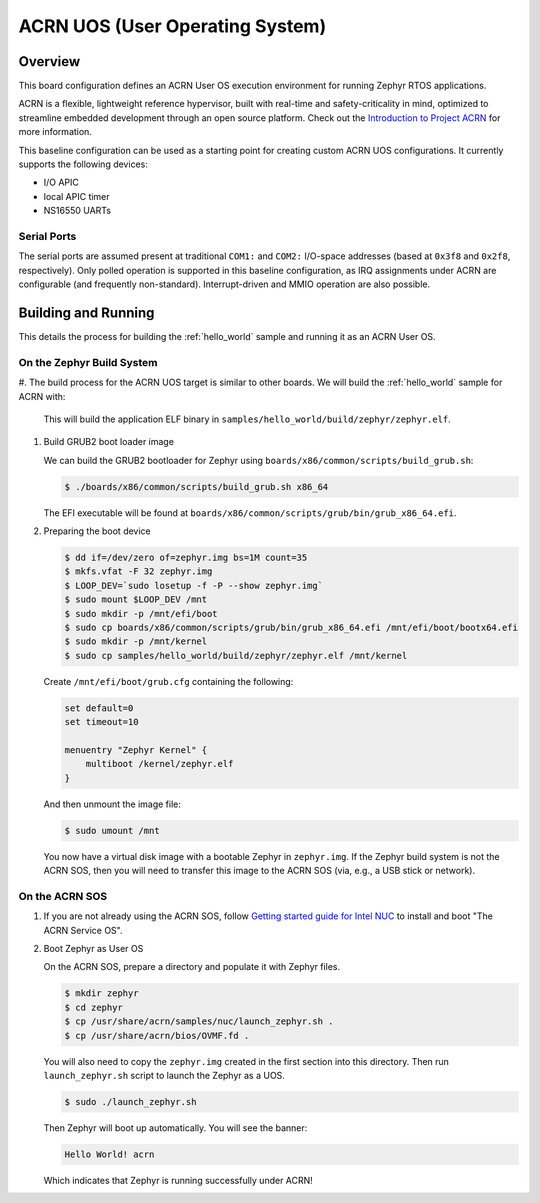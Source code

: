 .. _acrn:

ACRN UOS (User Operating System)
#################################

Overview
********

This board configuration defines an ACRN User OS execution environment for
running Zephyr RTOS applications.

ACRN is a flexible, lightweight reference hypervisor, built with real-time
and safety-criticality in mind, optimized to streamline embedded development
through an open source platform. Check out the `Introduction to Project ACRN
<https://projectacrn.github.io/latest/introduction/>`_ for more information.

This baseline configuration can be used as a starting point for creating
custom ACRN UOS configurations. It currently supports the following devices:

* I/O APIC
* local APIC timer
* NS16550 UARTs

Serial Ports
------------

The serial ports are assumed present at traditional ``COM1:`` and ``COM2:``
I/O-space addresses (based at ``0x3f8`` and ``0x2f8``, respectively). Only
polled operation is supported in this baseline configuration, as IRQ
assignments under ACRN are configurable (and frequently non-standard).
Interrupt-driven and MMIO operation are also possible.

Building and Running
********************

This details the process for building the :ref:`hello_world` sample and
running it as an ACRN User OS.

On the Zephyr Build System
--------------------------

#. The build process for the ACRN UOS target is similar to other boards. We
will build the :ref:`hello_world` sample for ACRN with:

   .. zephyr-app-commands::
      :zephyr-app: samples/hello_world
      :board: acrn
      :goals: build
      :tool: all

   This will build the application ELF binary in
   ``samples/hello_world/build/zephyr/zephyr.elf``.

#. Build GRUB2 boot loader image

   We can build the GRUB2 bootloader for Zephyr using
   ``boards/x86/common/scripts/build_grub.sh``:

   .. code-block:: none

      $ ./boards/x86/common/scripts/build_grub.sh x86_64

   The EFI executable will be found at
   ``boards/x86/common/scripts/grub/bin/grub_x86_64.efi``.

#. Preparing the boot device

   .. code-block:: none

      $ dd if=/dev/zero of=zephyr.img bs=1M count=35
      $ mkfs.vfat -F 32 zephyr.img
      $ LOOP_DEV=`sudo losetup -f -P --show zephyr.img`
      $ sudo mount $LOOP_DEV /mnt
      $ sudo mkdir -p /mnt/efi/boot
      $ sudo cp boards/x86/common/scripts/grub/bin/grub_x86_64.efi /mnt/efi/boot/bootx64.efi
      $ sudo mkdir -p /mnt/kernel
      $ sudo cp samples/hello_world/build/zephyr/zephyr.elf /mnt/kernel

   Create ``/mnt/efi/boot/grub.cfg`` containing the following:

   .. code-block:: console

     set default=0
     set timeout=10

     menuentry "Zephyr Kernel" {
         multiboot /kernel/zephyr.elf
     }

   And then unmount the image file:

   .. code-block:: console

      $ sudo umount /mnt

   You now have a virtual disk image with a bootable Zephyr in ``zephyr.img``.
   If the Zephyr build system is not the ACRN SOS, then you will need to
   transfer this image to the ACRN SOS (via, e.g., a USB stick or network).

On the ACRN SOS
---------------

#. If you are not already using the ACRN SOS, follow `Getting started guide
   for Intel NUC
   <https://projectacrn.github.io/latest/getting-started/apl-nuc.html>`_ to
   install and boot "The ACRN Service OS".

#. Boot Zephyr as User OS

   On the ACRN SOS, prepare a directory and populate it with Zephyr files.

   .. code-block:: none

      $ mkdir zephyr
      $ cd zephyr
      $ cp /usr/share/acrn/samples/nuc/launch_zephyr.sh .
      $ cp /usr/share/acrn/bios/OVMF.fd .

   You will also need to copy the ``zephyr.img`` created in the first
   section into this directory. Then run ``launch_zephyr.sh`` script
   to launch the Zephyr as a UOS.

   .. code-block:: none

      $ sudo ./launch_zephyr.sh

   Then Zephyr will boot up automatically. You will see the banner:

   .. code-block:: console

      Hello World! acrn

   Which indicates that Zephyr is running successfully under ACRN!
